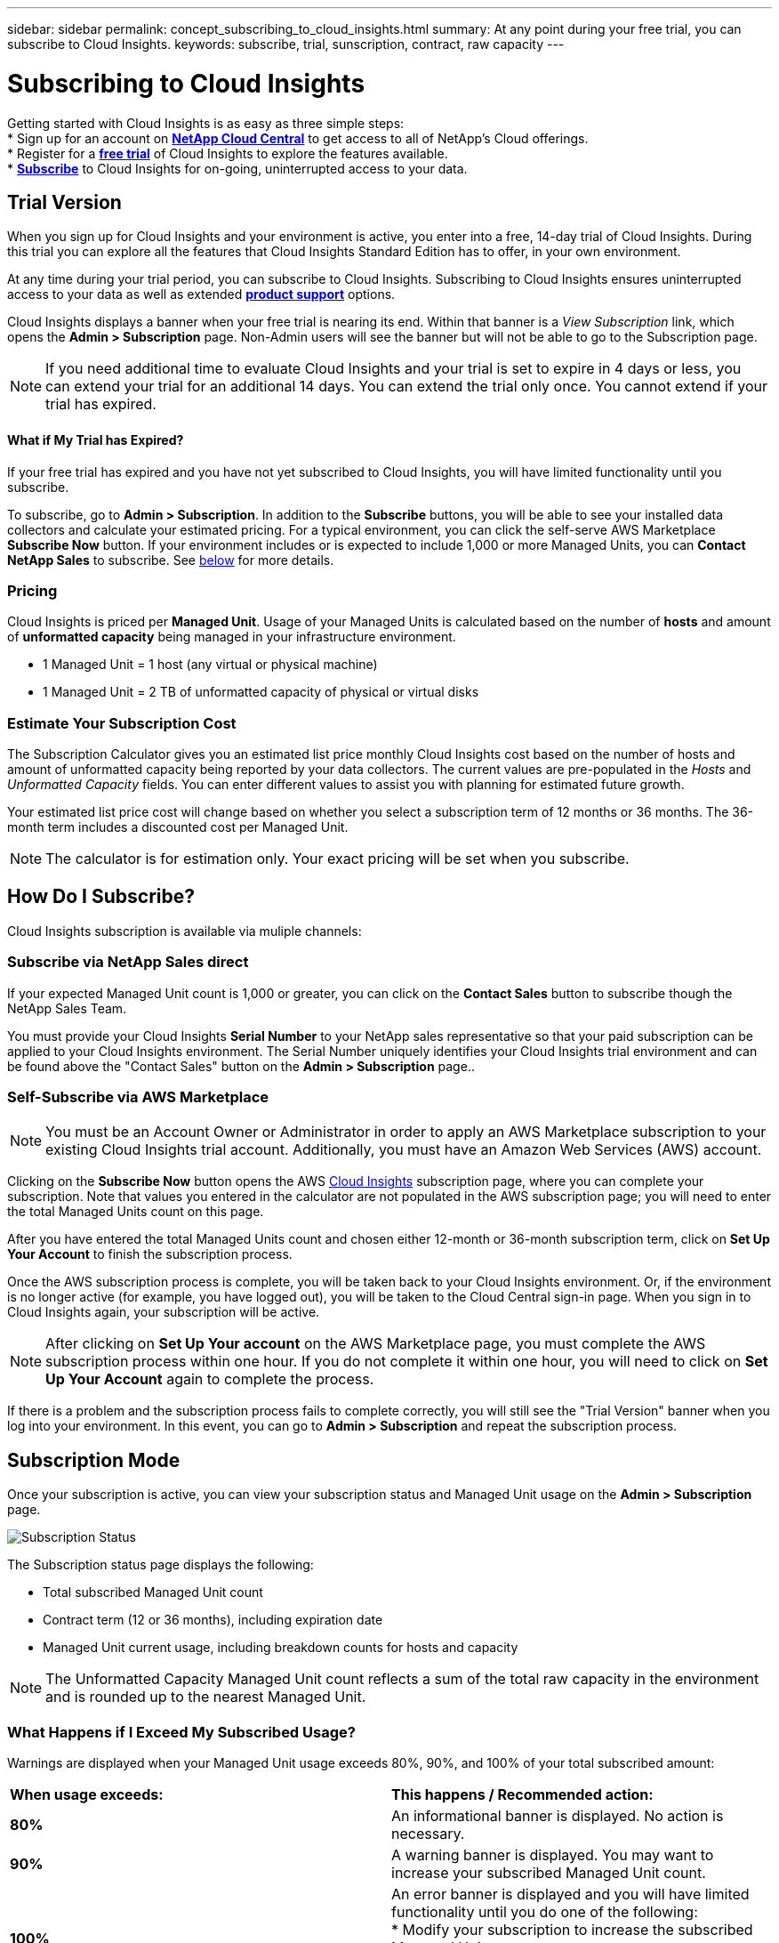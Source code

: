 ---
sidebar: sidebar
permalink: concept_subscribing_to_cloud_insights.html
summary: At any point during your free trial, you can subscribe to Cloud Insights.
keywords: subscribe, trial, sunscription, contract, raw capacity
---

= Subscribing to Cloud Insights

:toc: macro
:hardbreaks:
:toclevels: 2
:nofooter:
:icons: font
:linkattrs:
:imagesdir: ./media/
:keywords: OnCommand, Insight, documentation, help, onboarding, getting started

Getting started with Cloud Insights is as easy as three simple steps:
* Sign up for an account on link:https://cloud.netapp.com/[*NetApp Cloud Central*] to get access to all of NetApp's Cloud offerings.
* Register for a link:https://cloud.netapp.com/cloud-insights[*free trial*] of Cloud Insights to explore the features available.
* link:https://aws.amazon.com/marketplace/pp/B07HM8QQGY[*Subscribe*] to Cloud Insights for on-going, uninterrupted access to your data.

== Trial Version
When you sign up for Cloud Insights and your environment is active, you enter into a free, 14-day trial of Cloud Insights. During this trial you can explore all the features that Cloud Insights Standard Edition has to offer, in your own environment.   

At any time during your trial period, you can subscribe to Cloud Insights. Subscribing to Cloud Insights ensures uninterrupted access to your data as well as extended link:https://docs.netapp.com/us-en/cloudinsights/concept_requesting_support.html[*product support*] options. 

Cloud Insights displays a banner when your free trial is nearing its end. Within that banner is a _View Subscription_ link, which opens the *Admin > Subscription* page. Non-Admin users will see the banner but will not be able to go to the Subscription page.

NOTE: If you need additional time to evaluate Cloud Insights and your trial is set to expire in 4 days or less, you can extend your trial for an additional 14 days. You can extend the trial only once. You cannot extend if your trial has expired.

==== What if My Trial has Expired?

If your free trial has expired and you have not yet subscribed to Cloud Insights, you will have limited functionality until you subscribe.  

To subscribe, go to *Admin > Subscription*. In addition to the *Subscribe* buttons, you will be able to see your installed data collectors and calculate your estimated pricing. For a typical environment, you can click the self-serve AWS Marketplace *Subscribe Now* button. If your environment includes or is expected to include 1,000 or more Managed Units, you can *Contact NetApp Sales* to subscribe. See <<how-do-i-subscribe,below>> for more details.

=== Pricing
Cloud Insights is priced per *Managed Unit*. Usage of your Managed Units is calculated based on the number of *hosts* and amount of *unformatted capacity* being managed in your infrastructure environment.

* 1 Managed Unit = 1 host (any virtual or physical machine)
* 1 Managed Unit = 2 TB of unformatted capacity of physical or virtual disks

=== Estimate Your Subscription Cost
The Subscription Calculator gives you an estimated list price monthly Cloud Insights cost based on the number of hosts and amount of unformatted capacity being reported by your data collectors. The current values are pre-populated in the _Hosts_ and _Unformatted Capacity_ fields. You can enter different values to assist you with planning for estimated future growth.

Your estimated list price cost will change based on whether you select a subscription term of 12 months or 36 months. The 36-month term includes a discounted cost per Managed Unit.

NOTE: The calculator is for estimation only. Your exact pricing will be set when you subscribe.
//or in a conversation with your NetApp sales representative. 

//image:Subscription_Example.png[Subscription status]

== How Do I Subscribe?

Cloud Insights subscription is available via muliple channels:

=== Subscribe via NetApp Sales direct

If your expected Managed Unit count is 1,000 or greater, you can click on the *Contact Sales* button to subscribe though the NetApp Sales Team.  

You must provide your Cloud Insights *Serial Number* to your NetApp sales representative so that your paid subscription can be applied to your Cloud Insights environment. The Serial Number uniquely identifies your Cloud Insights trial environment and can be found above the "Contact Sales" button on the *Admin > Subscription* page..

=== Self-Subscribe via AWS Marketplace

NOTE: You must be an Account Owner or Administrator in order to apply an AWS Marketplace subscription to your existing Cloud Insights trial account. Additionally, you must have an Amazon Web Services (AWS) account.  

Clicking on the *Subscribe Now* button opens the AWS link:https://aws.amazon.com/marketplace/pp/B07HM8QQGY[Cloud Insights] subscription page, where you can complete your subscription. Note that values you entered in the calculator are not populated in the AWS subscription page; you will need to enter the total Managed Units count on this page.

After you have entered the total Managed Units count and chosen either 12-month or 36-month subscription term, click on *Set Up Your Account* to finish the subscription process.

Once the AWS subscription process is complete, you will be taken back to your Cloud Insights environment. Or, if the environment is no longer active (for example, you have logged out), you will be taken to the Cloud Central sign-in page. When you sign in to Cloud Insights again, your subscription will be active. 

NOTE: After clicking on *Set Up Your account* on the AWS Marketplace page, you must complete the AWS subscription process within one hour. If you do not complete it within one hour, you will need to click on *Set Up Your Account* again to complete the process.

If there is a problem and the subscription process fails to complete correctly, you will still see the "Trial Version" banner when you log into your environment. In this event, you can go to *Admin > Subscription* and repeat the subscription process.

== Subscription Mode
Once your subscription is active, you can view your subscription status and Managed Unit usage on the *Admin > Subscription* page.

image:Subscription_Status.png[Subscription Status]

The Subscription status page displays the following:

* Total subscribed Managed Unit count
* Contract term (12 or 36 months), including expiration date
* Managed Unit current usage, including breakdown counts for hosts and capacity

NOTE: The Unformatted Capacity Managed Unit count reflects a sum of the total raw capacity in the environment and is rounded up to the nearest Managed Unit. 

=== What Happens if I Exceed My Subscribed Usage?

Warnings are displayed when your Managed Unit usage exceeds 80%, 90%, and 100% of your total subscribed amount:

|===
*When usage exceeds:* | *This happens / Recommended action:*
|*80%* | An informational banner is displayed. No action is necessary.
| *90%* | A warning banner is displayed. You may want to increase your subscribed Managed Unit count.
| *100%*| An error banner is displayed and you will have limited functionality until you do one of the following:
* Modify your subscription to increase the subscribed Managed Unit count
* Remove Data Collectors so that your Managed Unit usage is at or below your subscribed amount
|===

=== Installed Data Collectors

Click on the *View Data Collectors* button to expand the list of installed Data Collectors. 

image:Subscription_Data_Collectors.png[Data Collectors]

The Data Collectors section shows the Data Collectors installed in your environment and the count of Managed Units for each. 

NOTE: The sum of Managed Units may differ slightly from the Data Collectors count in the status section. This is because Managed Unit counts are rounded up to the nearest Managed Unit. The sum of these numbers in the Data Collectors list may be slightly higher than the total Managed Units in the status section. The Status section reflects your actual Managed Unit count for your subscription.

In the event that your usage is nearing or exceeding your subscribed amount, you can delete data collectors in this list by clicking on the "three dots" menu and selecting *Delete*.

== Subscribe Directly and Skip the Trial

You can also subscribe to Cloud Insights directly from the link:https://aws.amazon.com/marketplace/pp/B07HM8QQGY[AWS Marketplace], without first creating a trial environment. Once your subscription is complete and your environment is set up, you will immediately be subscribed.
